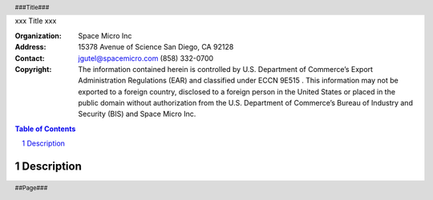 xxx
Title
xxx

.. header:: ###Title###
.. footer:: ##Page###

:Organization:
        Space Micro Inc
:Address:
        15378 Avenue of Science
        San Diego, CA 92128
:Contact:
        jgutel@spacemicro.com
        (858) 332-0700
:Copyright:
        The information contained herein is controlled by U.S. Department of Commerce’s Export Administration Regulations (EAR) and
        classified under ECCN 9E515 .  This information may not be exported to a foreign country, disclosed to a foreign person in
        the United States or placed in the public domain without authorization from the U.S. Department of Commerce’s Bureau of Industry
        and Security (BIS) and Space Micro Inc.

.. contents:: Table of Contents
.. section-numbering::

.. raw:: pdf

        PageBreak

Description
===========


